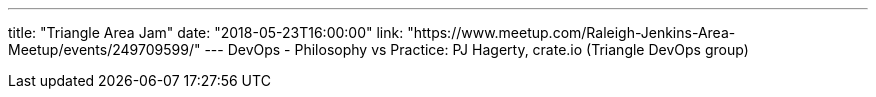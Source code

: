 ---
title: "Triangle Area Jam"
date: "2018-05-23T16:00:00"
link: "https://www.meetup.com/Raleigh-Jenkins-Area-Meetup/events/249709599/"
---
DevOps - Philosophy vs Practice: PJ Hagerty, crate.io (Triangle DevOps group)
